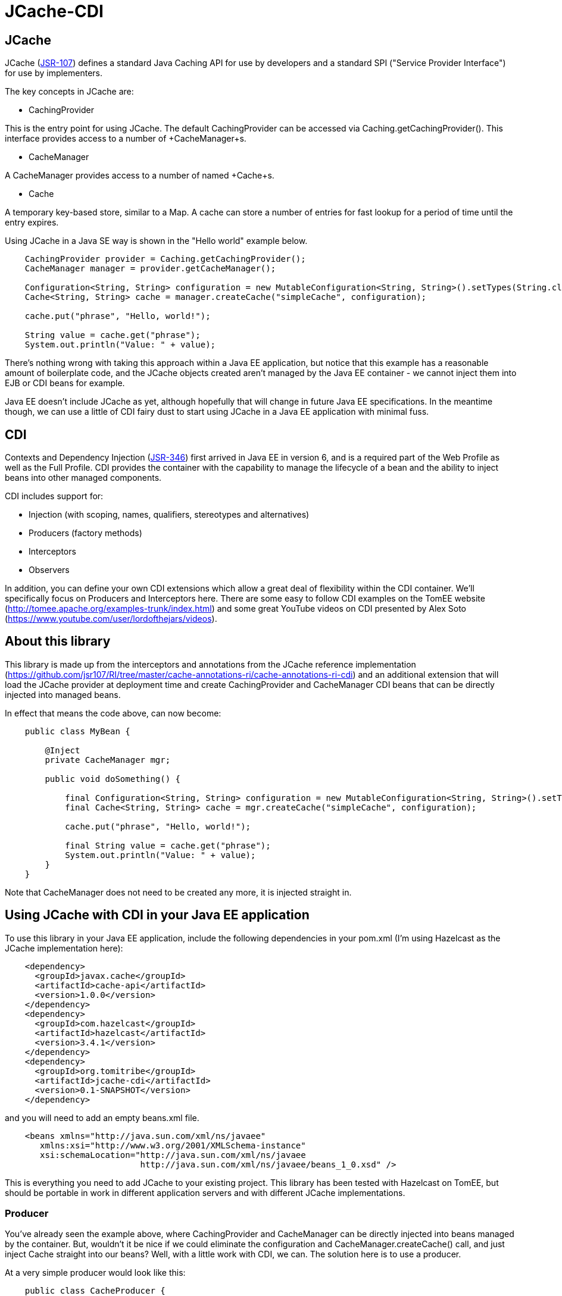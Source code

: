= JCache-CDI

== JCache

JCache (https://github.com/jsr107/jsr107spec[JSR-107]) defines a standard Java Caching API for use by developers and a standard SPI ("Service Provider Interface") for use by implementers.

The key concepts in JCache are:

* +CachingProvider+

This is the entry point for using JCache. The default CachingProvider can be accessed via +Caching.getCachingProvider()+. This interface provides access to a number of +CacheManager+s.

* +CacheManager+

A +CacheManager+ provides access to a number of named +Cache+s.

* +Cache+

A temporary key-based store, similar to a +Map+. A cache can store a number of entries for fast lookup for a period of time until the entry expires.

Using JCache in a Java SE way is shown in the "Hello world" example below.

[source,java,numbered]
----
    CachingProvider provider = Caching.getCachingProvider();
    CacheManager manager = provider.getCacheManager();

    Configuration<String, String> configuration = new MutableConfiguration<String, String>().setTypes(String.class, String.class);
    Cache<String, String> cache = manager.createCache("simpleCache", configuration);

    cache.put("phrase", "Hello, world!");

    String value = cache.get("phrase");
    System.out.println("Value: " + value);
----

There's nothing wrong with taking this approach within a Java EE application, but notice that this example has a reasonable amount of
boilerplate code, and the JCache objects created aren't managed by the Java EE container - we cannot inject them into EJB or CDI beans
for example.

Java EE doesn't include JCache as yet, although hopefully that will change in future Java EE specifications. In the meantime though, we
can use a little of CDI fairy dust to start using JCache in a Java EE application with minimal fuss.

== CDI

Contexts and Dependency Injection (https://jcp.org/en/jsr/detail?id=346[JSR-346]) first arrived in Java EE in version 6, and is a
required part of the Web Profile as well as the Full Profile. CDI provides the container with the capability to manage the lifecycle of a
bean and the ability to inject beans into other managed components.

CDI includes support for:

* Injection (with scoping, names, qualifiers, stereotypes and alternatives)

* Producers (factory methods)

* Interceptors

* Observers

In addition, you can define your own CDI extensions which allow a great deal of flexibility within the CDI container. We'll specifically
focus on Producers and Interceptors here. There are some easy to follow CDI examples on the TomEE website (http://tomee.apache.org/examples-trunk/index.html)
and some great YouTube videos on CDI presented by Alex Soto (https://www.youtube.com/user/lordofthejars/videos).

== About this library

This library is made up from the interceptors and annotations from the JCache reference implementation (https://github.com/jsr107/RI/tree/master/cache-annotations-ri/cache-annotations-ri-cdi)
and an additional extension that will load the JCache provider at deployment time and create CachingProvider and CacheManager CDI beans that
can be directly injected into managed beans.

In effect that means the code above, can now become:

[source,java,numbered]
----
    public class MyBean {

        @Inject
        private CacheManager mgr;

        public void doSomething() {

            final Configuration<String, String> configuration = new MutableConfiguration<String, String>().setTypes(String.class, String.class);
            final Cache<String, String> cache = mgr.createCache("simpleCache", configuration);

            cache.put("phrase", "Hello, world!");

            final String value = cache.get("phrase");
            System.out.println("Value: " + value);
        }
    }
----

Note that +CacheManager+ does not need to be created any more, it is injected straight in.

== Using JCache with CDI in your Java EE application

To use this library in your Java EE application, include the following dependencies in your pom.xml (I'm using Hazelcast
as the JCache implementation here):

[source,xml,numbered]
----
    <dependency>
      <groupId>javax.cache</groupId>
      <artifactId>cache-api</artifactId>
      <version>1.0.0</version>
    </dependency>
    <dependency>
      <groupId>com.hazelcast</groupId>
      <artifactId>hazelcast</artifactId>
      <version>3.4.1</version>
    </dependency>
    <dependency>
      <groupId>org.tomitribe</groupId>
      <artifactId>jcache-cdi</artifactId>
      <version>0.1-SNAPSHOT</version>
    </dependency>
----

and you will need to add an empty +beans.xml+ file.

[source,xml,numbered]
----
    <beans xmlns="http://java.sun.com/xml/ns/javaee"
       xmlns:xsi="http://www.w3.org/2001/XMLSchema-instance"
       xsi:schemaLocation="http://java.sun.com/xml/ns/javaee
                           http://java.sun.com/xml/ns/javaee/beans_1_0.xsd" />
----

This is everything you need to add JCache to your existing project. This library has been tested with Hazelcast on TomEE, but
should be portable in work in different application servers and with different JCache implementations.

=== Producer

You've already seen the example above, where +CachingProvider+ and +CacheManager+ can be directly injected into beans
managed by the container. But, wouldn't it be nice if we could eliminate the configuration and +CacheManager.createCache()+ call, and just
inject +Cache+ straight into our beans? Well, with a little work with CDI, we can. The solution here is to use a producer.

At a very simple producer would look like this:

[source,java,numbered]
----
    public class CacheProducer {

        @Inject
        private CacheManager mgr;

        @Produces
        @Singleton
        public Cache<String, String> createCache() {
            final Configuration<String, String> configuration = new MutableConfiguration<String, String>().setTypes(String.class, String.class);
            final Cache<String, String> cache = mgr.createCache("simpleCache", configuration);

            return cache;
        }
    }
----

Notice that we simply moved the configuration and +createCache+ call into a factory method. Now we can use +@Inject Cache<String, String>+ in
our application code. This has some limitations though - for example we cannot use this to create different caches with different names.

We could take this one step further, and use a qualifier to define different caches. To use a qualifier, you need to define an annotation.
For example:

[source,java,numbered]
----
    @Retention(RetentionPolicy.RUNTIME)
    @Inherited
    @Target({ElementType.METHOD, ElementType.FIELD})
    public @interface DefaultCache {
    }

    @Retention(RetentionPolicy.RUNTIME)
    @Inherited
    @Target({ElementType.METHOD, ElementType.FIELD})
    public @interface AnotherCache {
    }
----

and then define different producers:

[source,java,numbered]
----
    @Produces
    @Singleton
    @DefaultCache
    public Cache<String, String> createCache() {
        // create the cache
    }

    @Produces
    @Singleton
    @AnotherCache
    public Cache<String, String> createCache() {
        // create the cache
    }
----

This provides us with a little more flexibility, but could become unwieldy down the line. Another approach is to define some options
on the annotation that we create, and then use these within our Producer method to control the configuration and creation of the cache.

For example - add a name option to the annotation

[source,java,numbered]
----
    @Retention(RetentionPolicy.RUNTIME)
    @Inherited
    @Target({ElementType.METHOD, ElementType.FIELD})
    public @interface MyCache {
        String name() default "default";
    }
----

and access the annotation added to the field using an InjectionPoint parameter on the Producer. Note that this does not
include the +@Singleton+ annotation.

[source,java,numbered]
----
    @Produces
    @MyCache
    public Cache<Object, Object> createCache(final InjectionPoint injectionPoint) {

        final MyCache cache = injectionPoint.getAnnotated().getAnnotation(MyCache.class);

        Cache<Object, Object> cache = mgr.getCache(cache.name());
        if (cache == null) {
            final MutableConfiguration<Object, Object> config = new MutableConfiguration<Object, Object>()
                    .setTypes(Object.class, Object.class);

            cache = mgr.createCache(cache.name(), config);
        }

        return cache;
    }
----

=== Built-in Interceptors

Being able to create your own producer is great, but you still need to do all the work of figuring out when to add objects to the cache,
when to remove invalid objects and when to fetch objects from the cache.

Fortunately the JCache specification defines a set of annotations specifically for implementations to provide interceptors to do the heavy
lifting for you. The JCache reference implementation provides a default implementation of these interceptors and these have been
shaded into this library.

These built in interceptors can be used by annotating the methods to you want to be intercepted with the appropriate annotation.

The interceptors are outlined briefly below, and full Javadoc can be found here: https://github.com/jsr107/jsr107spec/tree/master/src/main/java/javax/cache/annotation

==== +@CacheResult+

+CacheResult+ will cache the result of a method call, using specified parameters as the key, using the +@CacheKey+ annotation below.
Subsequent calls to the method will be checked against the cache, and the result returned from cache if available. +CacheResult+ provides
some simple options, including:

+cacheName+: The name of the cache to use for the result
+skipGet+: Always caches the result, but does not use the value in the cache to return from the method.

In a very simple case, the result of method could be cached simply by adding +@CacheResult(cacheName="myCache")+:

[source,java,numbered]
----
    @CacheResult(cacheName = "results")
    public List<DomainObject> getResults(final Integer firstResult, final Integer maxResults, final String field, final String searchTerm) {
        // TODO: search code here...
    }
----

==== +@CacheKey / @CacheValue+

+@CacheKey+ and +@CacheValue+ should be specified on method parameters when using any of these interceptors. +@CacheValue+ identifies the object that should
be cached, and +@CacheKey+ identifies the objects that should make up the key for the for cache entry.

+@CacheKey+ can be used in conjunction with +CacheKeyGenerator+ (below) to apply some logic to generate the actual key to use for the cache from the parameters
annotated with +@CacheKey+.

==== +CacheKeyGenerator+

Your method may accept a domain object as a parameter, but you may not wish to use the domain object itself as the key for the cache, instead you may just wish
to use an id field, for example. The +CacheKeyGenerator+ allows you to provide a class that can apply this logic.

For example, a +@CachePut+ method such as

[source,java,numbered]
----
    @CachePut(cacheName = "domainCache", cacheKeyGenerator = DomainObjectCacheKeyGenerator.class)
    public void addObject(@CacheKey @CacheValue final DomainObject domObj) {
        entityManager.persist(domObj);
    }
----

could use a +CacheKeyGenerator+ like this:

[source,java,numbered]
----
    public class DomainObjectCacheKeyGenerator implements CacheKeyGenerator {
        @Override
        public GeneratedCacheKey generateCacheKey(final CacheKeyInvocationContext<? extends Annotation> cacheKeyInvocationContext) {

            final CacheInvocationParameter[] allParameters = cacheKeyInvocationContext.getAllParameters();
            for (final CacheInvocationParameter parameter : allParameters) {
                if (DomainObject.class.equals(parameter.getRawType())) {
                    final DomainObject domObj = DomainObject.class.cast(parameter.getValue());
                    return new DefaultGeneratedCacheKey(new Object[] { domObj.getId() });
                }
            }

            throw new IllegalArgumentException("No domain object argument found in method signature");
        }
    }
----

==== +@CachePut+

+@CachePut+ allows you to add or update a value in the cache with a value passed into the method as a parameter. The parameter to cache
should be annotated with +@CacheValue+ and the parameters that make up the key, should be annotated with +@CacheKey+. +@CacheKey+ can be used in conjunction with
a +CacheKeyGenerator+ and +@CacheKey+ and +@CacheValue+ can be applied to the same parameter if appropriate. For example, to cache an entity that is being added
to the database, the following code could be used:

[source,java,numbered]
----
    @CachePut(cacheName = "domainById", cacheKeyGenerator = DomainObjectCacheKeyGenerator.class)
    public void addObject(@CacheKey @CacheValue final DomainObject domObj) {
        entityManager.persist(domObj);
    }
----

==== +@CacheRemove+

+@CacheRemove+ can be used to remove a specific +@CacheKey+ from the cache. This might be particularly useful when the method called removes an entity from the system.
For example:

[source,java,numbered]
----
    @CacheRemove(cacheName = "domainCache")
    public void deleteById(final long id) {
        final DomainObject domObj = entityManager.find(DomainObject.class, id);
        entityManager.remove(movie);
    }
----

==== +@CacheRemoveAll+

+@CacheRemoveAll+ is similar to +@CacheRemove+ but will remove *all entries* from the specified cache.

==== +@CacheDefaults+

The +@CacheDefaults+ annotation can be applied at class level to provide a set of defaults for the method-level annotations. For example, you can save yourself
specifying +cacheName+ and +cacheKeyGenerator+ on each method annotation by providing a +@CacheDefaults(cacheName = "domainCache", cacheKeyGenerator = DomainObjectCacheKeyGenerator.class)+
on the class itself.

==== Some limitations

These annotations and interceptors can provide a really simple way to introduce JCache into your application. One specific limitation to be aware of though, is that
only one +Cache+ annotation can be used on a method. So you can't for example, do this:

[source,java,numbered]
----
    @CachePut(cacheName = "domainById", cacheKeyGenerator = DomainObjectCacheKeyGenerator.class)
    @CacheRemoveAll(cacheName = "searchResults") // this is now invalid because we added an new object
    public void addDomainObject(@CacheKey @CacheValue final DomainObject movie) {
        entityManager.persist(movie);
    }
----

You'd need to either work with the caches manually, or define your own interceptor.

=== Creating your own

Creating your own interceptor with CDI is really easy. Firstly, define a "marker" annotation:

[source,java,numbered]
----
    @InterceptorBinding
    @Target({ TYPE, METHOD })
    @Retention(RUNTIME)
    public @interface MyCacheAnnotation {
    }
----

Next, create the interceptor. The key here is the +@AroundInvoke+ annotation and the +InvocationContext+ parameter.

[source,java,numbered]
----
    @Interceptor
    @MyCacheAnnotation
    public class CacheInterceptor {

        @Inject  // use your Producer to create this
        private Cache<Object, Object> cache;

        @AroundInvoke
        public Object cache(final InvocationContext ctx) throws Exception {

            final Object[] parameters = ctx.getParameters();
            final Object result = ctx.proceed();

            // TODO: your code here to work with the cache

            return result;
        }
    }
----

Now, you can use your interceptor in your code:

[source,java,numbered]
----
    @MyCacheAnnotation
    public void addDomainObject(@CacheKey @CacheValue final DomainObject movie) {
        entityManager.persist(movie);
    }
----

Finally, you need to enable interceptors in your +beans.xml+ file:

[source,xml,numbered]
----
    <beans xmlns="http://java.sun.com/xml/ns/javaee"
       xmlns:xsi="http://www.w3.org/2001/XMLSchema-instance"
       xsi:schemaLocation="http://java.sun.com/xml/ns/javaee
                           http://java.sun.com/xml/ns/javaee/beans_1_0.xsd">

        <interceptors>
            <class>org.superbiz.jcache.interceptors.CacheInterceptor</class>
        </interceptors>
    </beans>
----

NOTE: As well as enabling interceptors, +beans.xml+ also defines the order the interceptors run in.